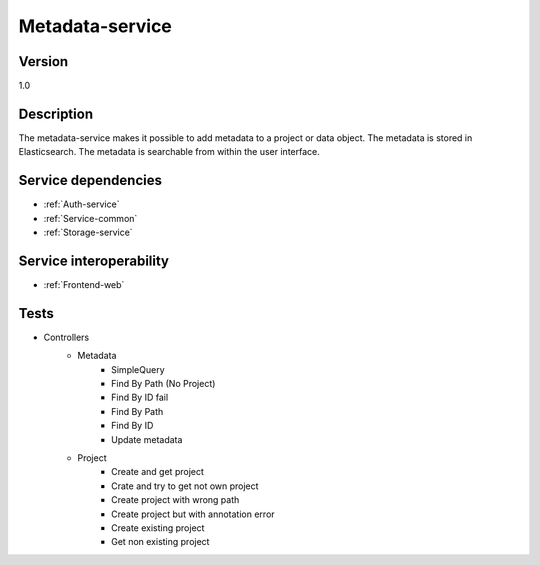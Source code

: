 .. _Metadata-service:

Metadata-service
================

Version
-------

1.0

Description
-----------

The metadata-service makes it possible to add metadata to a project or data object. The metadata is stored in Elasticsearch. The metadata is searchable from within the user interface.

Service dependencies
------------------------

* :ref:`Auth-service`
* :ref:`Service-common`
* :ref:`Storage-service`

Service interoperability
------------------------

* :ref:`Frontend-web`

Tests
------------------------
- Controllers
	- Metadata
		- SimpleQuery
		- Find By Path (No Project)
		- Find By ID fail
		- Find By Path
		- Find By ID
		- Update metadata
	- Project
		- Create and get project
		- Crate and try to get not own project
		- Create project with wrong path
		- Create project but with annotation error
		- Create existing project
		- Get non existing project